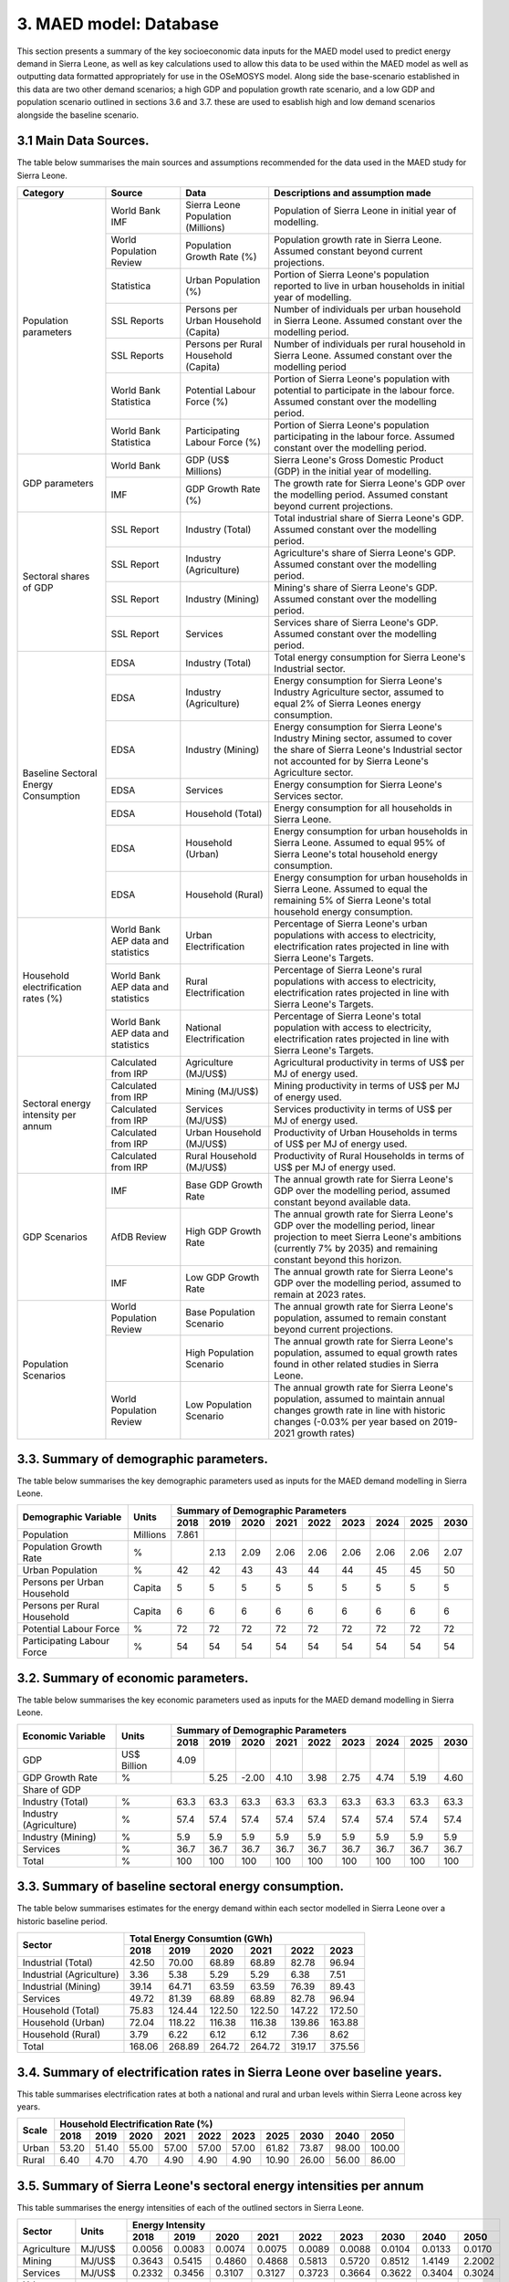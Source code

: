 3. MAED model: Database
=======================================
This section presents a summary of the key socioeconomic data inputs for the MAED model used to predict energy demand in Sierra Leone, as well as key calculations used to allow this data to be used within the MAED model as well as outputting data formatted appropriately for use in the OSeMOSYS model. Along side the base-scenario established in this data are two other demand scenarios; a high GDP and population growth rate scenario, and a low GDP and population scenario outlined in sections 3.6 and 3.7. these are used to esablish high and low demand scenarios alongside the baseline scenario. 

3.1 Main Data Sources.
+++++++++
The table below summarises the main sources and assumptions recommended for the data used in the MAED study for Sierra Leone.

+----------------+------------+--------------------------+----------------------------------------------------------------------------+
| Category       | Source     | Data                     | Descriptions and assumption made                                           |
+================+============+==========================+============================================================================+
| Population     | World Bank | Sierra Leone Population  | Population of Sierra Leone in initial year of modelling.                   |
| parameters     | IMF        | (Millions)               |                                                                            |
+                +------------+--------------------------+----------------------------------------------------------------------------+
|                | World      | Population Growth Rate   | Population growth rate in Sierra Leone. Assumed constant beyond            |
|                | Population | (%)                      | current projections.                                                       |
|                | Review     |                          |                                                                            |
+                +------------+--------------------------+----------------------------------------------------------------------------+
|                | Statistica | Urban Population (%)     | Portion of Sierra Leone's population reported to live in urban households  |
|                |            |                          | in initial year of modelling.                                              |
|                |            |                          |                                                                            |
+                +------------+--------------------------+----------------------------------------------------------------------------+
|                | SSL Reports| Persons per Urban        | Number of individuals per urban household in Sierra Leone.                 |
|                |            | Household (Capita)       | Assumed constant over the modelling period.                                |
|                |            |                          |                                                                            |
+                +------------+--------------------------+----------------------------------------------------------------------------+
|                | SSL Reports| Persons per Rural        | Number of individuals per rural household in Sierra Leone.                 |
|                |            | Household (Capita)       | Assumed constant over the modelling period                                 |
|                |            |                          |                                                                            |
+                +------------+--------------------------+----------------------------------------------------------------------------+
|                | World Bank | Potential Labour Force   | Portion of Sierra Leone's population with potential to participate         |
|                | Statistica | (%)                      | in the labour force. Assumed constant over the modelling period.           |
|                |            |                          |                                                                            |
+                +------------+--------------------------+----------------------------------------------------------------------------+
|                | World Bank | Participating Labour     | Portion of Sierra Leone's population participating in the labour force.    |
|                | Statistica | Force (%)                | Assumed constant over the modelling period.                                |
|                |            |                          |                                                                            |
+----------------+------------+--------------------------+----------------------------------------------------------------------------+
| GDP            | World Bank | GDP (US$ Millions)       | Sierra Leone's Gross Domestic Product (GDP) in the initial year of         |
| parameters     |            |                          | modelling.                                                                 |
|                |            |                          |                                                                            |
+                +------------+--------------------------+----------------------------------------------------------------------------+
|                | IMF        | GDP Growth Rate (%)      | The growth rate for Sierra Leone's GDP over the modelling period.          |
|                |            |                          | Assumed constant beyond current projections.                               |
|                |            |                          |                                                                            |
+----------------+------------+--------------------------+----------------------------------------------------------------------------+
| Sectoral       | SSL Report | Industry (Total)         | Total industrial share of Sierra Leone's GDP. Assumed constant over        |
| shares of GDP  |            |                          | the modelling period.                                                      |
|                |            |                          |                                                                            |
+                +------------+--------------------------+----------------------------------------------------------------------------+
|                | SSL Report | Industry (Agriculture)   | Agriculture's share of Sierra Leone's GDP. Assumed constant over the       |
|                |            |                          | modelling period.                                                          |
|                |            |                          |                                                                            |
+                +------------+--------------------------+----------------------------------------------------------------------------+
|                | SSL Report | Industry (Mining)        | Mining's share of Sierra Leone's GDP. Assumed constant over the modelling  |
|                |            |                          | period.                                                                    |
|                |            |                          |                                                                            |
|                |            |                          |                                                                            |
+                +------------+--------------------------+----------------------------------------------------------------------------+
|                | SSL Report | Services                 | Services share of Sierra Leone's GDP. Assumed constant over the modelling  |
|                |            |                          | period.                                                                    |
|                |            |                          |                                                                            |
|                |            |                          |                                                                            |
+----------------+------------+--------------------------+----------------------------------------------------------------------------+
| Baseline       | EDSA       | Industry (Total)         | Total energy consumption for Sierra Leone's Industrial sector.             |
| Sectoral       |            |                          |                                                                            |
| Energy         |            |                          |                                                                            |
| Consumption    |            |                          |                                                                            |
+                +------------+--------------------------+----------------------------------------------------------------------------+
|                | EDSA       | Industry (Agriculture)   | Energy consumption for Sierra Leone's Industry Agriculture sector,         |
|                |            |                          | assumed to equal 2% of Sierra Leones energy consumption.                   |
|                |            |                          |                                                                            |
+                +------------+--------------------------+----------------------------------------------------------------------------+
|                | EDSA       | Industry (Mining)        | Energy consumption for Sierra Leone's Industry Mining sector,              |
|                |            |                          | assumed to cover the share of Sierra Leone's Industrial sector             |
|                |            |                          | not accounted for by Sierra Leone's Agriculture sector.                    |
+                +------------+--------------------------+----------------------------------------------------------------------------+
|                | EDSA       | Services                 | Energy consumption for Sierra Leone's Services sector.                     |
|                |            |                          |                                                                            |
|                |            |                          |                                                                            |
+                +------------+--------------------------+----------------------------------------------------------------------------+
|                | EDSA       | Household (Total)        | Energy consumption for all households in Sierra Leone.                     |
|                |            |                          |                                                                            |
|                |            |                          |                                                                            |
+                +------------+--------------------------+----------------------------------------------------------------------------+
|                | EDSA       | Household (Urban)        | Energy consumption for urban households in Sierra Leone. Assumed to equal  |
|                |            |                          | 95% of Sierra Leone's total household energy consumption.                  |
|                |            |                          |                                                                            |
+                +------------+--------------------------+----------------------------------------------------------------------------+
|                | EDSA       | Household (Rural)        | Energy consumption for urban households in Sierra Leone. Assumed to equal  |
|                |            |                          | the remaining 5% of Sierra Leone's total household energy consumption.     |
|                |            |                          |                                                                            |
+----------------+------------+--------------------------+----------------------------------------------------------------------------+
| Household      | World Bank | Urban Electrification    | Percentage of Sierra Leone's urban populations with access to electricity, |
| electrification| AEP data   |                          | electrification rates projected in line with Sierra Leone's Targets.       |
| rates (%)      | and        |                          |                                                                            |
|                | statistics |                          |                                                                            |
+                +------------+--------------------------+----------------------------------------------------------------------------+
|                | World Bank | Rural Electrification    | Percentage of Sierra Leone's rural populations with access to electricity, |
|                | AEP data   |                          | electrification rates projected in line with Sierra Leone's Targets.       |
|                | and        |                          |                                                                            |
|                | statistics |                          |                                                                            |
+                +------------+--------------------------+----------------------------------------------------------------------------+
|                | World Bank | National Electrification | Percentage of Sierra Leone's total population with access to electricity,  |
|                | AEP data   |                          | electrification rates projected in line with Sierra Leone's Targets.       |
|                | and        |                          |                                                                            |
|                | statistics |                          |                                                                            |
+----------------+------------+--------------------------+----------------------------------------------------------------------------+
| Sectoral energy| Calculated | Agriculture (MJ/US$)     | Agricultural productivity in terms of US$ per MJ of energy used.           |
| intensity per  | from IRP   |                          |                                                                            |
| annum          |            |                          |                                                                            |
+                +------------+--------------------------+----------------------------------------------------------------------------+
|                | Calculated | Mining (MJ/US$)          | Mining productivity in terms of US$ per MJ of energy used.                 |
|                | from IRP   |                          |                                                                            |
|                |            |                          |                                                                            |
+                +------------+--------------------------+----------------------------------------------------------------------------+
|                | Calculated | Services (MJ/US$)        | Services productivity in terms of US$ per MJ of energy used.               |
|                | from IRP   |                          |                                                                            |
|                |            |                          |                                                                            |
+                +------------+--------------------------+----------------------------------------------------------------------------+
|                | Calculated | Urban Household (MJ/US$) | Productivity of Urban Households in terms of US$ per MJ of energy used.    |
|                | from IRP   |                          |                                                                            |
|                |            |                          |                                                                            |
+                +------------+--------------------------+----------------------------------------------------------------------------+
|                | Calculated | Rural Household (MJ/US$) | Productivity of Rural Households in terms of US$ per MJ of energy used.    |
|                | from IRP   |                          |                                                                            |
|                |            |                          |                                                                            |
+----------------+------------+--------------------------+----------------------------------------------------------------------------+
| GDP Scenarios  | IMF        | Base GDP Growth Rate     | The annual growth rate for Sierra Leone's GDP over the modelling period,   |
|                |            |                          | assumed constant beyond available data.                                    |
|                |            |                          |                                                                            |
+                +------------+--------------------------+----------------------------------------------------------------------------+
|                | AfDB       | High GDP Growth Rate     | The annual growth rate for Sierra Leone's GDP over the modelling period,   |
|                | Review     |                          | linear projection to meet Sierra Leone's ambitions (currently 7% by 2035)  |   
|                |            |                          | and remaining constant beyond this horizon.                                |
+                +------------+--------------------------+----------------------------------------------------------------------------+
|                | IMF        | Low GDP Growth Rate      | The annual growth rate for Sierra Leone's GDP over the modelling period,   |
|                |            |                          | assumed to remain at 2023 rates.                                           | 
|                |            |                          |                                                                            |
+----------------+------------+--------------------------+----------------------------------------------------------------------------+
| Population     | World      | Base Population Scenario | The annual growth rate for Sierra Leone's population, assumed to remain    |
| Scenarios      | Population |                          | constant beyond current projections.                                       |
|                | Review     |                          |                                                                            |
+                +------------+--------------------------+----------------------------------------------------------------------------+
|                |            | High Population Scenario | The annual growth rate for Sierra Leone's population, assumed to equal     |
|                |            |                          | growth rates found in other related studies in Sierra Leone.               |
|                |            |                          |                                                                            |
+                +------------+--------------------------+----------------------------------------------------------------------------+
|                | World      | Low Population Scenario  | The annual growth rate for Sierra Leone's population, assumed to maintain  |
|                | Population |                          | annual changes growth rate in line with historic changes (-0.03% per year  | 
|                | Review     |                          | based on 2019-2021 growth rates)                                           |
+----------------+------------+--------------------------+----------------------------------------------------------------------------+

3.3. Summary of demographic parameters.
+++++++++
The table below summarises the key demographic parameters used as inputs for the MAED demand modelling in Sierra Leone. 

+---------------------+------------+----------+----------+----------+----------+----------+----------+----------+----------+----------+
| Demographic         | Units      | Summary of Demographic Parameters                                                                |
| Variable            |            |                                                                                                  |
+                     +            +----------+----------+----------+----------+----------+----------+----------+----------+----------+
|                     |            | 2018     | 2019     | 2020     | 2021     | 2022     | 2023     | 2024     | 2025     | 2030     |
+=====================+============+==========+==========+==========+==========+==========+==========+==========+==========+==========+
| Population          | Millions   | 7.861    |          |          |          |          |          |          |          |          |
+---------------------+------------+----------+----------+----------+----------+----------+----------+----------+----------+----------+
| Population          | %          |          | 2.13     | 2.09     | 2.06     | 2.06     | 2.06     | 2.06     | 2.06     | 2.07     |
| Growth Rate         |            |          |          |          |          |          |          |          |          |          |
+---------------------+------------+----------+----------+----------+----------+----------+----------+----------+----------+----------+
| Urban               | %          |  42      | 42       | 43       | 43       | 44       | 44       | 45       | 45       | 50       |
| Population          |            |          |          |          |          |          |          |          |          |          |
+---------------------+------------+----------+----------+----------+----------+----------+----------+----------+----------+----------+
| Persons per         | Capita     | 5        | 5        | 5        | 5        | 5        | 5        | 5        | 5        | 5        |
| Urban Household     |            |          |          |          |          |          |          |          |          |          |
+---------------------+------------+----------+----------+----------+----------+----------+----------+----------+----------+----------+
| Persons per         | Capita     | 6        | 6        | 6        | 6        | 6        | 6        | 6        | 6        | 6        |
| Rural Household     |            |          |          |          |          |          |          |          |          |          |
+---------------------+------------+----------+----------+----------+----------+----------+----------+----------+----------+----------+
| Potential           | %          | 72       | 72       | 72       | 72       | 72       | 72       | 72       | 72       | 72       |
| Labour Force        |            |          |          |          |          |          |          |          |          |          |
+---------------------+------------+----------+----------+----------+----------+----------+----------+----------+----------+----------+
| Participating       | %          | 54       | 54       | 54       | 54       | 54       | 54       | 54       | 54       | 54       |
| Labour Force        |            |          |          |          |          |          |          |          |          |          |
+---------------------+------------+----------+----------+----------+----------+----------+----------+----------+----------+----------+ 

3.2. Summary of economic parameters.
+++++++++
The table below summarises the key economic parameters used as inputs for the MAED demand modelling in Sierra Leone. 

+---------------------+------------+----------+----------+----------+----------+----------+----------+----------+----------+----------+
| Economic            | Units      | Summary of Demographic Parameters                                                                |
| Variable            |            |                                                                                                  |
+                     +            +----------+----------+----------+----------+----------+----------+----------+----------+----------+
|                     |            | 2018     | 2019     | 2020     | 2021     | 2022     | 2023     | 2024     | 2025     | 2030     |
+=====================+============+==========+==========+==========+==========+==========+==========+==========+==========+==========+
| GDP                 | US$ Billion| 4.09     |          |          |          |          |          |          |          |          |
+---------------------+------------+----------+----------+----------+----------+----------+----------+----------+----------+----------+
| GDP Growth          | %          |          | 5.25     | -2.00    | 4.10     | 3.98     | 2.75     | 4.74     | 5.19     | 4.60     |
| Rate                |            |          |          |          |          |          |          |          |          |          |
+---------------------+------------+----------+----------+----------+----------+----------+----------+----------+----------+----------+
| Share of GDP                                                                                                                        |
+---------------------+------------+----------+----------+----------+----------+----------+----------+----------+----------+----------+
| Industry (Total)    | %          | 63.3     | 63.3     | 63.3     | 63.3     | 63.3     | 63.3     | 63.3     | 63.3     | 63.3     |
+---------------------+------------+----------+----------+----------+----------+----------+----------+----------+----------+----------+
| Industry            | %          | 57.4     | 57.4     | 57.4     | 57.4     | 57.4     | 57.4     | 57.4     | 57.4     | 57.4     |
| (Agriculture)       |            |          |          |          |          |          |          |          |          |          |
+---------------------+------------+----------+----------+----------+----------+----------+----------+----------+----------+----------+
| Industry            | %          | 5.9      | 5.9      | 5.9      | 5.9      | 5.9      | 5.9      | 5.9      | 5.9      | 5.9      |
| (Mining)            |            |          |          |          |          |          |          |          |          |          |
+---------------------+------------+----------+----------+----------+----------+----------+----------+----------+----------+----------+
| Services            | %          | 36.7     | 36.7     | 36.7     | 36.7     | 36.7     | 36.7     | 36.7     | 36.7     | 36.7     |
+---------------------+------------+----------+----------+----------+----------+----------+----------+----------+----------+----------+ 
| Total               | %          | 100      | 100      | 100      | 100      | 100      | 100      | 100      | 100      | 100      |
+---------------------+------------+----------+----------+----------+----------+----------+----------+----------+----------+----------+ 

3.3. Summary of baseline sectoral energy consumption.
+++++++++
The table below summarises estimates for the energy demand within each sector modelled in Sierra Leone over a historic baseline period.

+-------------------------+-----------------+-----------------+-----------------+-----------------+-----------------+-----------------+
| Sector                  | Total Energy Consumtion (GWh)                                                                             |
|                         |                                                                                                           |
+                         +-----------------+-----------------+-----------------+-----------------+-----------------+-----------------+
|                         | 2018            | 2019            | 2020            | 2021            | 2022            | 2023            | 
+=========================+=================+=================+=================+=================+=================+=================+
| Industrial (Total)      | 42.50           | 70.00           | 68.89           | 68.89           | 82.78           | 96.94           | 
+-------------------------+-----------------+-----------------+-----------------+-----------------+-----------------+-----------------+
| Industrial (Agriculture)| 3.36            | 5.38            | 5.29            | 5.29            | 6.38            | 7.51            | 
+-------------------------+-----------------+-----------------+-----------------+-----------------+-----------------+-----------------+
| Industrial (Mining)     | 39.14           | 64.71           | 63.59           | 63.59           | 76.39           | 89.43           | 
+-------------------------+-----------------+-----------------+-----------------+-----------------+-----------------+-----------------+
| Services                | 49.72           | 81.39           | 68.89           | 68.89           | 82.78           | 96.94           | 
+-------------------------+-----------------+-----------------+-----------------+-----------------+-----------------+-----------------+
|Household (Total)        | 75.83           | 124.44          | 122.50          | 122.50          | 147.22          | 172.50          | 
+-------------------------+-----------------+-----------------+-----------------+-----------------+-----------------+-----------------+
|Household (Urban)        | 72.04           | 118.22          | 116.38          | 116.38          | 139.86          | 163.88          | 
+-------------------------+-----------------+-----------------+-----------------+-----------------+-----------------+-----------------+
|Household (Rural)        | 3.79            | 6.22            | 6.12            | 6.12            | 7.36            | 8.62            | 
+-------------------------+-----------------+-----------------+-----------------+-----------------+-----------------+-----------------+
|Total                    | 168.06          | 268.89          | 264.72          | 264.72          | 319.17          | 375.56          | 
+-------------------------+-----------------+-----------------+-----------------+-----------------+-----------------+-----------------+

3.4. Summary of electrification rates in Sierra Leone over baseline years.
+++++++++
This table summarises electrification rates at both a national and rural and urban levels within Sierra Leone across key years.

+-------------+-----------+-----------+-----------+-----------+-----------+-----------+-----------+-----------+-----------+-----------+
| Scale       | Household Electrification Rate (%)                                                                                    |
|             |                                                                                                                       |
+             +-----------+-----------+-----------+-----------+-----------+-----------+-----------+-----------+-----------+-----------+
|             | 2018      | 2019      | 2020      | 2021      | 2022      | 2023      | 2025      | 2030      | 2040      | 2050      |
+=============+===========+===========+===========+===========+===========+===========+===========+===========+===========+===========+
| Urban       | 53.20     | 51.40     | 55.00     | 57.00     | 57.00     | 57.00     | 61.82     | 73.87     | 98.00     | 100.00    |
+-------------+-----------+-----------+-----------+-----------+-----------+-----------+-----------+-----------+-----------+-----------+
| Rural       | 6.40      | 4.70      | 4.70      | 4.90      | 4.90      | 4.90      | 10.90     | 26.00     | 56.00     | 86.00     |
+-------------+-----------+-----------+-----------+-----------+-----------+-----------+-----------+-----------+-----------+-----------+

3.5. Summary of Sierra Leone's sectoral energy intensities per annum
+++++++++
This table summarises the energy intensities of each of the outlined sectors in Sierra Leone.

+---------------------+------------+----------+----------+----------+----------+----------+----------+----------+----------+----------+
| Sector              | Units      | Energy Intensity                                                                                 |
|                     |            |                                                                                                  |
+                     +            +----------+----------+----------+----------+----------+----------+----------+----------+----------+
|                     |            | 2018     | 2019     | 2020     | 2021     | 2022     | 2023     | 2030     | 2040     | 2050     |
+=====================+============+==========+==========+==========+==========+==========+==========+==========+==========+==========+
| Agriculture         | MJ/US$     | 0.0056   | 0.0083   | 0.0074   | 0.0075   | 0.0089   | 0.0088   | 0.0104   | 0.0133   | 0.0170   |
+---------------------+------------+----------+----------+----------+----------+----------+----------+----------+----------+----------+
| Mining              | MJ/US$     | 0.3643   | 0.5415   | 0.4860   | 0.4868   | 0.5813   | 0.5720   | 0.8512   | 1.4149   | 2.2002   |
+---------------------+------------+----------+----------+----------+----------+----------+----------+----------+----------+----------+
| Services            | MJ/US$     | 0.2332   | 0.3456   | 0.3107   | 0.3127   | 0.3723   | 0.3664   | 0.3622   | 0.3404   | 0.3024   |
+---------------------+------------+----------+----------+----------+----------+----------+----------+----------+----------+----------+
| Urban Household     | MJ/dw/yr   | 4856.4   | 7658.5   | 6032.0   | 5987.0   | 7093.1   | 7026.1   | 7463.4   | 9704.6   | 15252    |
+---------------------+------------+----------+----------+----------+----------+----------+----------+----------+----------+----------+
| Rural Household     | MJ/dw/yr   | 2124.7   | 4408.2   | 3715.1   | 3665.5   | 4342.7   | 4301.7   | 2356.1   | 4244.5   | 7600.9   |
+---------------------+------------+----------+----------+----------+----------+----------+----------+----------+----------+----------+

3.6. GDP Growth Scenario Variables
+++++++++
Energy demand scenarios were stablished for High and Low cases above and below the base scenario. The difference between these scenarios are driven in part by differences in the growth rates projected for Sierra Leone's GDP, with lower demand scenarios under more concervitive estimates of the bounds of Sierra Leone's GDP growth, whilst higher demand scenarios are associated with higher GDP growth scenarios. This table summarises the differences in GDP growth rates under these high and low energy demand scenarios.

+-------------+--------------+--------------+--------------+--------------+--------------+--------------+--------------+--------------+
| Scenario    | GDP Growth Rate (%)                                                                                                   |
|             |                                                                                                                       |
+             +--------------+--------------+--------------+--------------+--------------+--------------+--------------+--------------+
|             | 2023         | 2024         | 2025         | 2030         | 2035         | 2040         | 2045         | 2050         | 
+=============+==============+==============+==============+==============+==============+==============+==============+==============+
| Base        | 2.75         | 4.74         | 5.19         | 4.60         | 4.60         | 4.60         | 4.60         | 4.60         |
+-------------+--------------+--------------+--------------+--------------+--------------+--------------+--------------+--------------+
| High        | 2.75         | 4.74         | 5.19         | 7.00         | 7.00         | 7.00         | 7.00         | 7.00         |
+-------------+--------------+--------------+--------------+--------------+--------------+--------------+--------------+--------------+
| Low         | 2.75         | 2.75         | 2.75         | 2.75         | 2.75         | 2.75         | 2.75         | 2.75         |
+-------------+--------------+--------------+--------------+--------------+--------------+--------------+--------------+--------------+

3.7. Population Growth Scenario Variables
+++++++++
Energy demand scenarios are also driven by differences in estimates of Sierra Leone's population growth. Higher growth estimates are reflected in the higher demand scenario, whilst more conservative growth scenarios result in the lower energy demand scenario. This table summarises the differences in population growth rates under these high and low energy demand scenarios.

+--------------+----------------+----------------+----------------+----------------+----------------+----------------+----------------+
| Scenario     | Population Growth Rate (%)                                                                                           |
|              |                                                                                                                      |
+              +----------------+----------------+----------------+----------------+----------------+----------------+----------------+
|              | 2023           | 2025           | 2030           | 2035           | 2040           | 2045           | 2050           | 
+==============+================+================+================+================+================+================+================+
| Base         | 2.06           | 2.06           | 2.06           | 2.06           | 2.06           | 2.06           | 2.06           |
+--------------+----------------+----------------+----------------+----------------+----------------+----------------+----------------+
| High         | 2.06           | 2.54           | 2.54           | 2.54           | 2.54           | 2.54           | 2.54           |
+--------------+----------------+----------------+----------------+----------------+----------------+----------------+----------------+
| Low          | 2.05           | 2.00           | 1.85           | 1.70           | 1.55           | 1.40           | 1.25           |
+--------------+----------------+----------------+----------------+----------------+----------------+----------------+----------------+

variations in these two key growth parameters allow for the creation of a base scenario with predicted population and GDP growth rate, a high demand scenario with high GDP and high population growth rate, and a low demand scenario with low GDP and population growth rates. the historic baseline and MAED projections for these scenarios are illustrated in the graphs below.

.. figure:: img/SL_Dem_Base.png
   :align:   center
   :width:   700 px

*(a)*

.. figure:: img/SL_Dem_High.png
   :align:   center
   :width:   700 px

*(b)*

.. figure:: img/SL_Dem_Low.png
   :align:   center
   :width:   700 px

*(c)*

*Figure 3.7: Projected energy demand for Sierra Leone under base, high and low growth scenarios*

*(a): base demand scenario, (b): high demand (high GDP and population growth) scenario, (c): low demand (low GDP and population growth) scenario, with historic baseline demand data used from 2018 to 2023, and projected demands shown for 2024 to 2050.*

